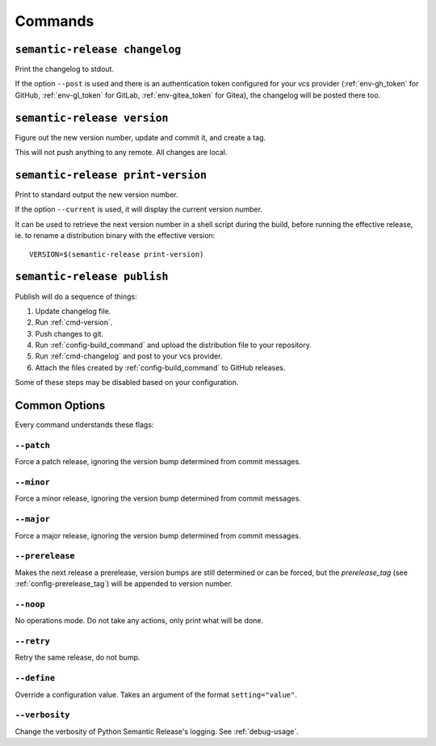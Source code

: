 .. _commands:

Commands
--------

.. _cmd-changelog:

``semantic-release changelog``
~~~~~~~~~~~~~~~~~~~~~~~~~~~~~~

Print the changelog to stdout.

If the option ``--post`` is used and there is an authentication token configured
for your vcs provider (:ref:`env-gh_token` for GitHub, :ref:`env-gl_token` for
GitLab, :ref:`env-gitea_token` for
Gitea), the changelog will be posted there too.


.. _cmd-version:

``semantic-release version``
~~~~~~~~~~~~~~~~~~~~~~~~~~~~

Figure out the new version number, update and commit it, and create a tag.

This will not push anything to any remote. All changes are local.

.. _cmd-print-version:

``semantic-release print-version``
~~~~~~~~~~~~~~~~~~~~~~~~~~~~~~~~~~

Print to standard output the new version number.

If the option ``--current`` is used, it will display the current version number.

It can be used to retrieve the next version number in a shell script during the build, before running the effective
release, ie. to rename a distribution binary with the effective version::

    VERSION=$(semantic-release print-version)

.. _cmd-publish:

``semantic-release publish``
~~~~~~~~~~~~~~~~~~~~~~~~~~~~

Publish will do a sequence of things:

#. Update changelog file.
#. Run :ref:`cmd-version`.
#. Push changes to git.
#. Run :ref:`config-build_command` and upload the distribution file to your repository.
#. Run :ref:`cmd-changelog` and post to your vcs provider.
#. Attach the files created by :ref:`config-build_command` to GitHub releases.

Some of these steps may be disabled based on your configuration.

.. _cmd-common-options:

Common Options
~~~~~~~~~~~~~~

Every command understands these flags:

``--patch``
...........

Force a patch release, ignoring the version bump determined from commit messages.

``--minor``
...........

Force a minor release, ignoring the version bump determined from commit messages.

``--major``
...........

Force a major release, ignoring the version bump determined from commit messages.

``--prerelease``
...........

Makes the next release a prerelease, version bumps are still determined or can be forced,
but the `prerelease_tag` (see :ref:`config-prerelease_tag`) will be appended to version number.

``--noop``
..........

No operations mode. Do not take any actions, only print what will be done.

``--retry``
...........

Retry the same release, do not bump.

``--define``
............

Override a configuration value. Takes an argument of the format
``setting="value"``.

``--verbosity``
...............

Change the verbosity of Python Semantic Release's logging. See :ref:`debug-usage`.
